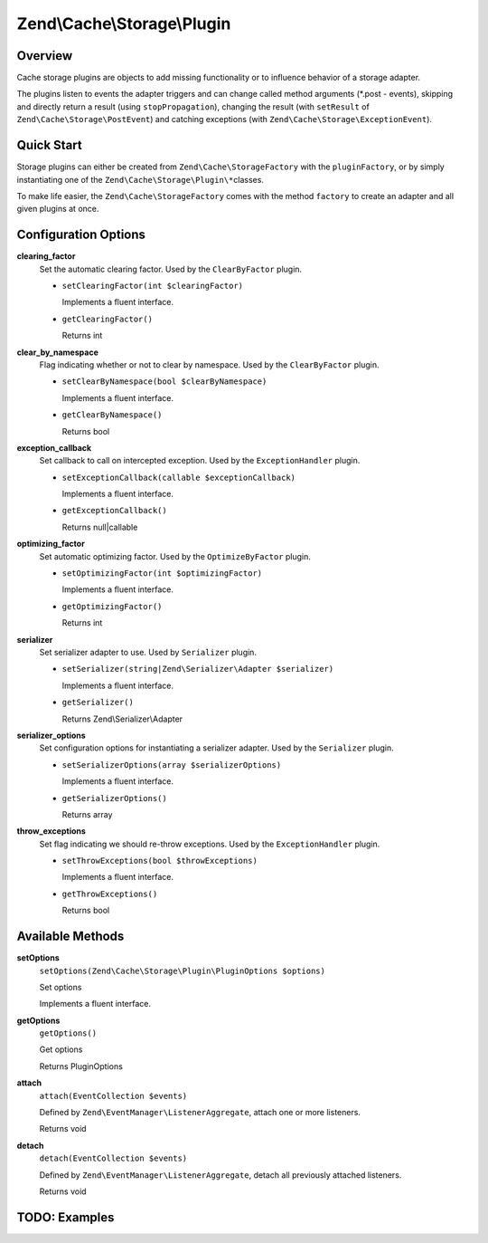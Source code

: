 
.. _zend.cache.storage.plugin:

Zend\\Cache\\Storage\\Plugin
============================


.. _zend.cache.storage.plugin.intro:

Overview
--------

Cache storage plugins are objects to add missing functionality or to influence behavior of a storage adapter.

The plugins listen to events the adapter triggers and can change called method arguments (\*.post - events), skipping and directly return a result (using ``stopPropagation``), changing the result (with ``setResult`` of ``Zend\Cache\Storage\PostEvent``) and catching exceptions (with ``Zend\Cache\Storage\ExceptionEvent``).


.. _zend.cache.storage.plugin.quick-start:

Quick Start
-----------

Storage plugins can either be created from ``Zend\Cache\StorageFactory`` with the ``pluginFactory``, or by simply instantiating one of the ``Zend\Cache\Storage\Plugin\*``\ classes.

To make life easier, the ``Zend\Cache\StorageFactory`` comes with the method ``factory`` to create an adapter and all given plugins at once.

.. code-block:: php
   :linenos:

   use Zend\Cache\StorageFactory;

   // Via factory:
   $cache = StorageFactory::factory(array(
       'adapter' => 'filesystem',
       'plugins' => array('serializer'),
   ));

   // Alternately:
   $cache  = StorageFactory::adapterFactory('filesystem');
   $plugin = StorageFactory::pluginFactory('serializer');
   $cache->addPlugin($plugin);

   // Or manually:
   $cache  = new Zend\Cache\Storage\Adapter\Filesystem();
   $plugin = new Zend\Cache\Storage\Plugin\Serializer();
   $cache->addPlugin($plugin);


.. _zend.cache.storage.plugin.options:

Configuration Options
---------------------


.. _zend.cache.storage.plugin.options.clearing-factor:

**clearing_factor**
   Set the automatic clearing factor. Used by the ``ClearByFactor`` plugin.


   - ``setClearingFactor(int $clearingFactor)``

     Implements a fluent interface.


   - ``getClearingFactor()``

     Returns int




.. _zend.cache.storage.plugin.options.clear-by-namespace:

**clear_by_namespace**
   Flag indicating whether or not to clear by namespace. Used by the ``ClearByFactor`` plugin.


   - ``setClearByNamespace(bool $clearByNamespace)``

     Implements a fluent interface.


   - ``getClearByNamespace()``

     Returns bool




.. _zend.cache.storage.plugin.options.exception-callback:

**exception_callback**
   Set callback to call on intercepted exception. Used by the ``ExceptionHandler`` plugin.


   - ``setExceptionCallback(callable $exceptionCallback)``

     Implements a fluent interface.


   - ``getExceptionCallback()``

     Returns null|callable




.. _zend.cache.storage.plugin.options.optimizing-factor:

**optimizing_factor**
   Set automatic optimizing factor. Used by the ``OptimizeByFactor`` plugin.


   - ``setOptimizingFactor(int $optimizingFactor)``

     Implements a fluent interface.


   - ``getOptimizingFactor()``

     Returns int




.. _zend.cache.storage.plugin.options.serializer:

**serializer**
   Set serializer adapter to use. Used by ``Serializer`` plugin.


   - ``setSerializer(string|Zend\Serializer\Adapter $serializer)``

     Implements a fluent interface.


   - ``getSerializer()``

     Returns Zend\\Serializer\\Adapter




.. _zend.cache.storage.plugin.options.serializer-options:

**serializer_options**
   Set configuration options for instantiating a serializer adapter. Used by the ``Serializer`` plugin.


   - ``setSerializerOptions(array $serializerOptions)``

     Implements a fluent interface.


   - ``getSerializerOptions()``

     Returns array




.. _zend.cache.storage.plugin.options.throw-exceptions:

**throw_exceptions**
   Set flag indicating we should re-throw exceptions. Used by the ``ExceptionHandler`` plugin.


   - ``setThrowExceptions(bool $throwExceptions)``

     Implements a fluent interface.


   - ``getThrowExceptions()``

     Returns bool




.. _zend.cache.storage.plugin.methods:

Available Methods
-----------------


.. _zend.cache.storage.plugin.methods.set-options:

**setOptions**
   ``setOptions(Zend\Cache\Storage\Plugin\PluginOptions $options)``


   Set options


   Implements a fluent interface.



.. _zend.cache.storage.plugin.methods.get-options:

**getOptions**
   ``getOptions()``


   Get options


   Returns PluginOptions



.. _zend.cache.storage.plugin.methods.attach:

**attach**
   ``attach(EventCollection $events)``


   Defined by ``Zend\EventManager\ListenerAggregate``, attach one or more listeners.


   Returns void



.. _zend.cache.storage.plugin.methods.detach:

**detach**
   ``detach(EventCollection $events)``


   Defined by ``Zend\EventManager\ListenerAggregate``, detach all previously attached listeners.


   Returns void



.. _zend.cache.storage.plugin.examples:

TODO: Examples
--------------




